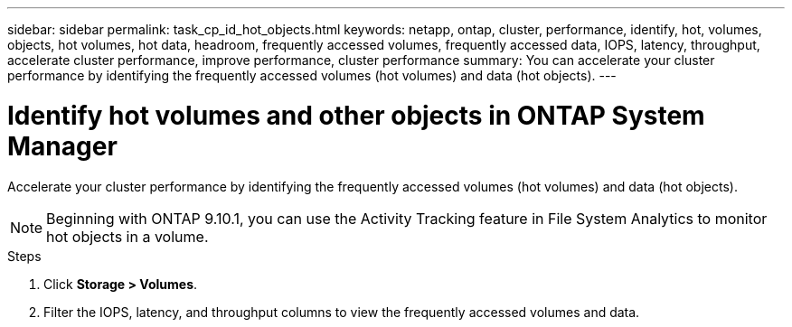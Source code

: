---
sidebar: sidebar
permalink: task_cp_id_hot_objects.html
keywords: netapp, ontap, cluster, performance, identify, hot, volumes, objects, hot volumes, hot data, headroom, frequently accessed volumes, frequently accessed data, IOPS, latency, throughput, accelerate cluster performance, improve performance, cluster performance
summary: You can accelerate your cluster performance by identifying the frequently accessed volumes (hot volumes) and data (hot objects).
---

= Identify hot volumes and other objects in ONTAP System Manager
:toclevels: 1
:hardbreaks:
:nofooter:
:icons: font
:linkattrs:
:imagesdir: ./media/

[.lead]
Accelerate your cluster performance by identifying the frequently accessed volumes (hot volumes) and data (hot objects).

[NOTE]
Beginning with ONTAP 9.10.1, you can use the Activity Tracking feature in File System Analytics to monitor hot objects in a volume. 

.Steps

. Click *Storage > Volumes*.
. Filter the IOPS, latency, and throughput columns to view the frequently accessed volumes and data.


// 2025 June 25, ONTAPDOC-3099
// 2025 Jan 21, ONTAPDOC-1070